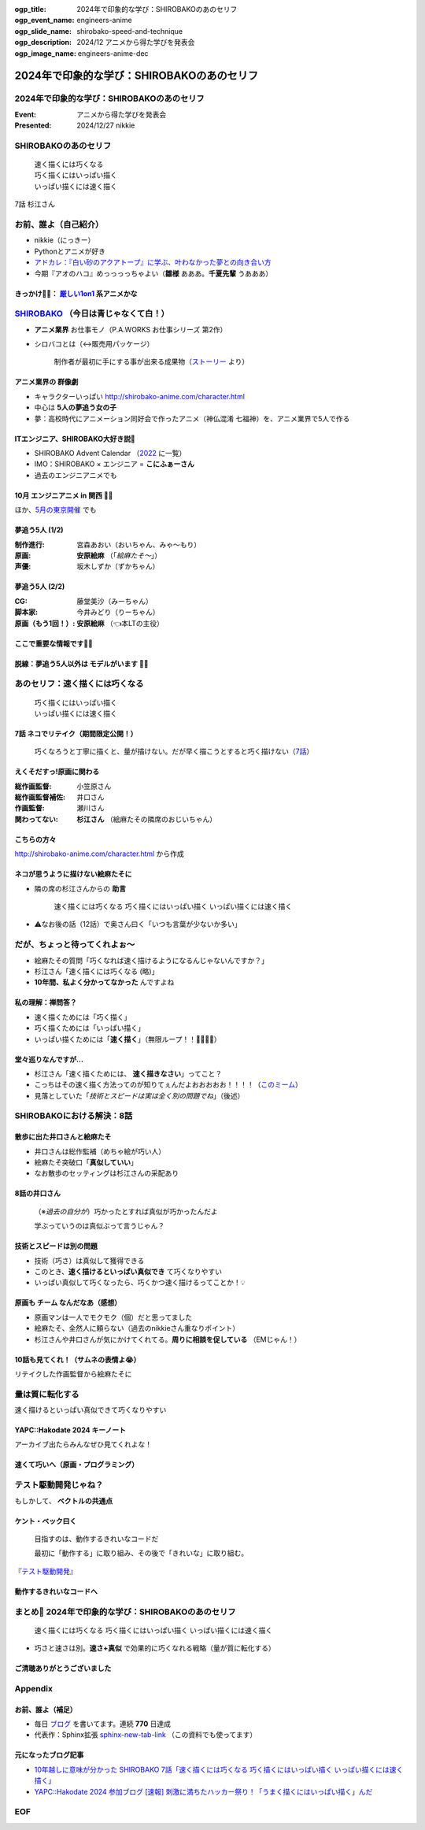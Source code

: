 :ogp_title: 2024年で印象的な学び：SHIROBAKOのあのセリフ
:ogp_event_name: engineers-anime
:ogp_slide_name: shirobako-speed-and-technique
:ogp_description: 2024/12 アニメから得た学びを発表会
:ogp_image_name: engineers-anime-dec

======================================================================
2024年で印象的な学び：SHIROBAKOのあのセリフ
======================================================================

2024年で印象的な学び：SHIROBAKOのあのセリフ
======================================================================

:Event: アニメから得た学びを発表会
:Presented: 2024/12/27 nikkie

SHIROBAKOのあのセリフ
======================================================================

    | 速く描くには巧くなる
    | 巧く描くにはいっぱい描く
    | いっぱい描くには速く描く

7話 杉江さん

お前、誰よ（自己紹介）
======================================================================

* nikkie（にっきー）
* Pythonとアニメが好き
* `アドカレ：『白い砂のアクアトープ』に学ぶ、叶わなかった夢との向き合い方 <https://nikkie-ftnext.hatenablog.com/entry/aquatope-anime-broken-dreams-and-future>`__
* 今期『アオのハコ』めっっっっちゃよい（**雛様** あああ。**千夏先輩** うあああ）

.. _厳しい1on1: https://x.com/pauli_agile/status/1806334941254586749

きっかけ🏃‍♂️： `厳しい1on1`_ 系アニメかな
--------------------------------------------------

.. raw:: html

    <blockquote class="twitter-tweet" data-lang="ja" data-align="center" data-dnt="true"><p lang="ja" dir="ltr">毎日１on１してほしい。僕の上司になってください。 <a href="https://t.co/Iy5nRcdSBf">pic.twitter.com/Iy5nRcdSBf</a></p>&mdash; うーたん (@uutan1108) <a href="https://twitter.com/uutan1108/status/1841493777233408239?ref_src=twsrc%5Etfw">2024年10月2日</a></blockquote> <script async src="https://platform.twitter.com/widgets.js" charset="utf-8"></script>

.. _SHIROBAKO: http://shirobako-anime.com/

`SHIROBAKO`_ （今日は青じゃなくて白！）
======================================================================

* **アニメ業界** お仕事モノ（P.A.WORKS お仕事シリーズ 第2作）
* シロバコとは（↔️販売用パッケージ）

    制作者が最初に手にする事が出来る成果物（`ストーリー <http://shirobako-anime.com/story/index.html>`__ より）

アニメ業界の **群像劇**
--------------------------------------------------

* キャラクターいっぱい http://shirobako-anime.com/character.html
* 中心は **5人の夢追う女の子**
* 夢：高校時代にアニメーション同好会で作ったアニメ（神仏混淆 七福神）を、アニメ業界で5人で作る

ITエンジニア、SHIROBAKO大好き説🤗
--------------------------------------------------

* SHIROBAKO Advent Calendar （`2022 <https://adventar.org/calendars/7483>`__ に一覧）
* IMO：SHIROBAKO × エンジニア = **こにふぁーさん**
* 過去のエンジニアニメでも

10月 エンジニアニメ in 関西 🏃‍♂️
--------------------------------------------------

.. raw:: html

    <iframe class="speakerdeck-iframe" style="border: 0px; background: rgba(0, 0, 0, 0.1) padding-box; margin: 0px; padding: 0px; border-radius: 6px; box-shadow: rgba(0, 0, 0, 0.2) 0px 5px 40px; width: 100%; height: auto; aspect-ratio: 560 / 315;" frameborder="0" src="https://speakerdeck.com/player/36a4c5f74f2647f99ff6ea7e0c7e5c8b" title="「ばん・さく・つき・たー！」にならないためにSHIROBAKOから 学んだこと" allowfullscreen="true" data-ratio="1.7777777777777777"></iframe>

ほか、`5月の東京開催 <https://togetter.com/li/2364695?page=7>`__ でも

夢追う5人 (1/2)
--------------------------------------------------

:制作進行: 宮森あおい（おいちゃん、みゃ〜もり）
:原画: **安原絵麻** （「*絵麻たそ〜*」）
:声優: 坂木しずか（ずかちゃん）

夢追う5人 (2/2)
--------------------------------------------------

:CG: 藤堂美沙（みーちゃん）
:脚本家: 今井みどり（りーちゃん）
:原画（もう1回！）: **安原絵麻** （👈本LTの主役）

ここで重要な情報です🏃‍♂️
--------------------------------------------------

.. raw:: html

    <blockquote class="twitter-tweet" data-lang="ja" data-align="center" data-dnt="true"><p lang="ja" dir="ltr">10/1に京都、10/2に東京で開催します！<br><br>アニメSHIROBAKOだと今井みどりが好きです。<br><br>アニメから得た学びを発表会を京都で開催します｜うーたん <a href="https://twitter.com/uutan1108?ref_src=twsrc%5Etfw">@uutan1108</a> <a href="https://twitter.com/hashtag/note?src=hash&amp;ref_src=twsrc%5Etfw">#note</a> <a href="https://t.co/xCpE1rpM3v">https://t.co/xCpE1rpM3v</a> <a href="https://twitter.com/hashtag/%E3%82%A8%E3%83%B3%E3%82%B8%E3%83%8B%E3%82%A2%E3%83%8B%E3%83%A1?src=hash&amp;ref_src=twsrc%5Etfw">#エンジニアニメ</a></p>&mdash; うーたん (@uutan1108) <a href="https://twitter.com/uutan1108/status/1838637687563260391?ref_src=twsrc%5Etfw">September 24, 2024</a></blockquote>

脱線：夢追う5人以外は **モデルがいます** 🏃‍♂️
--------------------------------------------------

.. raw:: html

    <blockquote class="twitter-tweet" data-lang="ja" data-align="center" data-dnt="true"><p lang="ja" dir="ltr">SHIROBAKOの男性キャラの年齢や体型が様々なのは、実際にモデルがいて、その方々に沿ったキャラ造形にしているからです。<br><br>ちなみに女性にもかなりモデルの人物がいますし、<br>女性キャラクターの年齢層は10代〜40代以上とかなり幅があります。<br><br>あまりにも浅い考察ですね。 <a href="https://t.co/hTJX8JCK5p">https://t.co/hTJX8JCK5p</a> <a href="https://t.co/UfyoIOa2cN">pic.twitter.com/UfyoIOa2cN</a></p>&mdash; 知念実希人【公式】 (@MIKITO_777) <a href="https://twitter.com/MIKITO_777/status/1477650095508455425?ref_src=twsrc%5Etfw">2022年1月2日</a></blockquote>

あのセリフ：速く描くには巧くなる
======================================================================

    | 巧く描くにはいっぱい描く
    | いっぱい描くには速く描く

7話 ネコでリテイク（期間限定公開！）
--------------------------------------------------

    巧くなろうと丁寧に描くと、量が描けない。だが早く描こうとすると巧く描けない（`7話 <http://shirobako-anime.com/story/07.html>`__）

.. raw:: html

    <iframe width="560" height="315" src="https://www.youtube-nocookie.com/embed/p3bNBVznK7w?si=BMJolwyH2ApOAU1D&amp;start=672" title="YouTube video player" frameborder="0" allow="accelerometer; autoplay; clipboard-write; encrypted-media; gyroscope; picture-in-picture; web-share" referrerpolicy="strict-origin-when-cross-origin" allowfullscreen></iframe>

えくそだすっ!原画に関わる
--------------------------------------------------

:総作画監督: 小笠原さん
:総作画監督補佐: 井口さん
:作画監督: 瀬川さん
:関わってない: **杉江さん** （絵麻たその隣席のおじいちゃん）

こちらの方々
--------------------------------------------------

.. image:: ../_static/engineers-anime/shirobako-animators.drawio.png

http://shirobako-anime.com/character.html から作成

ネコが思うように描けない絵麻たそに
--------------------------------------------------

* 隣の席の杉江さんからの **助言**

    速く描くには巧くなる 巧く描くにはいっぱい描く いっぱい描くには速く描く

* ⚠️なお後の話（12話）で奥さん曰く「いつも言葉が少ないか多い」

だが、ちょっと待ってくれよぉ〜
======================================================================

* 絵麻たその質問「巧くなれば速く描けるようになるんじゃないんですか？」
* 杉江さん「速く描くには巧くなる (略)」
* **10年間、私よく分かってなかった** んですよね

私の理解：禅問答？
--------------------------------------------------

* 速く描くためには「巧く描く」
* 巧く描くためには「いっぱい描く」
* いっぱい描くためには「**速く描く**」（無限ループ！！🐓🥚🐓🥚）

堂々巡りなんですが...
--------------------------------------------------

* 杉江さん「速く描くためには、 **速く描きなさい**」ってこと？
* こっちはその速く描く方法ってのが知りてぇんだよおおおおお！！！！（`このミーム <https://togetter.com/li/2194895>`__）
* 見落としていた「*技術とスピードは実は全く別の問題でね*」（後述）

SHIROBAKOにおける解決：8話
======================================================================

.. raw:: html

    <iframe width="560" height="315" src="https://www.youtube-nocookie.com/embed/cuLOWvJNWm0?si=vO1t0OBrWaBZEbTU&amp;start=1008" title="YouTube video player" frameborder="0" allow="accelerometer; autoplay; clipboard-write; encrypted-media; gyroscope; picture-in-picture; web-share" referrerpolicy="strict-origin-when-cross-origin" allowfullscreen></iframe>

散歩に出た井口さんと絵麻たそ
--------------------------------------------------

* 井口さんは総作監補（めちゃ絵が巧い人）
* 絵麻たそ突破口「**真似していい**」
* なお散歩のセッティングは杉江さんの采配あり

8話の井口さん
--------------------------------------------------

    （※*過去の自分が*）巧かったとすれば真似が巧かったんだよ

    学ぶっていうのは真似ぶって言うじゃん？

技術とスピードは別の問題
--------------------------------------------------

* 技術（巧さ）は真似して獲得できる
* このとき、**速く描けるといっぱい真似でき** て巧くなりやすい
* いっぱい真似して巧くなったら、巧くかつ速く描けるってことか！💡

原画も **チーム** なんだなあ（感想）
--------------------------------------------------

* 原画マンは一人でモクモク（個）だと思ってました
* 絵麻たそ、全然人に頼らない（過去のnikkieさん重なりポイント）
* 杉江さんや井口さんが気にかけてくれてる。**周りに相談を促している** （EMじゃん！）

10話も見てくれ！（サムネの表情よ😭）
--------------------------------------------------

リテイクした作画監督から絵麻たそに

.. raw:: html

    <iframe width="560" height="315" src="https://www.youtube-nocookie.com/embed/Eh5BhB8Otg0?si=nDR-GVUattrpJxgr&amp;start=1090" title="YouTube video player" frameborder="0" allow="accelerometer; autoplay; clipboard-write; encrypted-media; gyroscope; picture-in-picture; web-share" referrerpolicy="strict-origin-when-cross-origin" allowfullscreen></iframe>

量は質に転化する
======================================================================

速く描けるといっぱい真似できて巧くなりやすい

YAPC::Hakodate 2024 キーノート
--------------------------------------------------

.. raw:: html

    <iframe class="speakerdeck-iframe" style="border: 0px; background: rgba(0, 0, 0, 0.1) padding-box; margin: 0px; padding: 0px; border-radius: 6px; box-shadow: rgba(0, 0, 0, 0.2) 0px 5px 40px; width: 100%; height: auto; aspect-ratio: 560 / 315;" frameborder="0" src="https://speakerdeck.com/player/3053ec81efd94a39aa294a4913207ae1?slide=41" title="Develop to Survive - YAPC::Hakodate 2024 Keynote" allowfullscreen="true" data-ratio="1.7777777777777777"></iframe>

アーカイブ出たらみんなぜひ見てくれよな！

速くて巧いへ（原画・プログラミング）
--------------------------------------------------

.. image:: ../_static/engineers-anime/quantity-quality.drawio.png
    :scale: 150%

テスト駆動開発じゃね？
======================================================================

もしかして、 **ベクトルの共通点**

ケント・ベック曰く
--------------------------------------------------

    目指すのは、動作するきれいなコードだ

    最初に「動作する」に取り組み、その後で「きれいな」に取り組む。

『`テスト駆動開発 <https://www.ohmsha.co.jp/book/9784274217883/>`__』

動作するきれいなコードへ
--------------------------------------------------

.. image:: ../_static/engineers-anime/tdd.drawio.png
    :scale: 150%

まとめ🌯 2024年で印象的な学び：SHIROBAKOのあのセリフ
======================================================================

    速く描くには巧くなる 巧く描くにはいっぱい描く いっぱい描くには速く描く

* 巧さと速さは別。**速さ+真似** で効果的に巧くなれる戦略（量が質に転化する）

ご清聴ありがとうございました
--------------------------------------------------

.. raw:: html

    <iframe class="speakerdeck-iframe" style="border: 0px; background: rgba(0, 0, 0, 0.1) padding-box; margin: 0px; padding: 0px; border-radius: 6px; box-shadow: rgba(0, 0, 0, 0.2) 0px 5px 40px; width: 100%; height: auto; aspect-ratio: 560 / 315;" frameborder="0" src="https://speakerdeck.com/player/0a7a3906caca4a2fa72ff42217c1be25?slide=23" title="はてな技術部紹介 2015（公開版） / Hatena Technical Division Orientation 2015 (Public Edition)" allowfullscreen="true" data-ratio="1.7777777777777777"></iframe>

Appendix
======================================================================

お前、誰よ（補足）
--------------------------------------------------

* 毎日 `ブログ <https://nikkie-ftnext.hatenablog.com/>`__ を書いてます。連続 **770** 日達成
* 代表作：Sphinx拡張 `sphinx-new-tab-link <https://github.com/ftnext/sphinx-new-tab-link>`__ （この資料でも使ってます）

元になったブログ記事
--------------------------------------------------

* `10年越しに意味が分かった SHIROBAKO 7話「速く描くには巧くなる 巧く描くにはいっぱい描く いっぱい描くには速く描く」 <https://nikkie-ftnext.hatenablog.com/entry/shirobako-story7-10year-after-aha-quantity-and-quality>`__
* `YAPC::Hakodate 2024 参加ブログ [速報] 刺激に満ちたハッカー祭り！「うまく描くにはいっぱい描く」んだ <https://nikkie-ftnext.hatenablog.com/entry/yapc-hakodate-2024-report-bulletin-another-baton>`__

EOF
===
